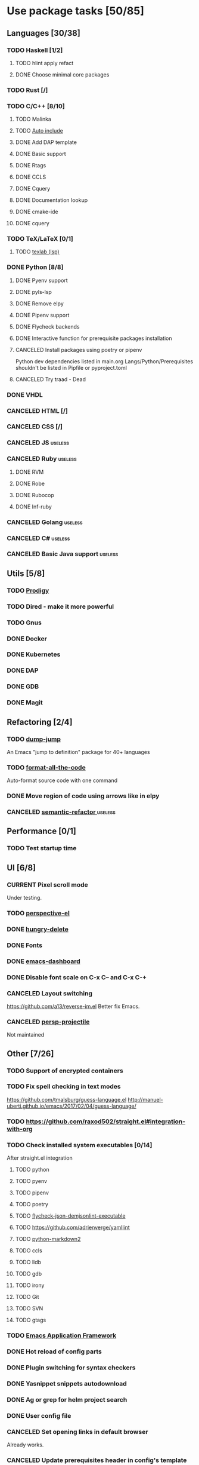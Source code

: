 #+STARTUP: content

* Use package tasks [50/85]
:PROPERTIES:
:COOKIE_DATA: todo recursive
:END:

** Languages [30/38]
*** TODO Haskell [1/2]
**** TODO hlint apply refact
**** DONE Choose minimal core packages
*** TODO Rust [/]
*** TODO C/C++ [8/10]
**** TODO Malinka
**** TODO [[https://github.com/emacsorphanage/cpp-auto-include][Auto include]]
**** DONE Add DAP template
     CLOSED: [2019-11-22 Fri 19:36]
**** DONE Basic support
**** DONE Rtags
     CLOSED: [2018-08-04 Sat 08:44]
**** DONE CCLS
     CLOSED: [2019-09-16 Mon 22:26]
**** DONE Cquery
     CLOSED: [2018-08-04 Sat 08:45]
**** DONE Documentation lookup
     CLOSED: [2018-08-04 Sat 08:45]
**** DONE cmake-ide
     CLOSED: [2018-08-04 Sat 08:44]
**** DONE cquery
     CLOSED: [2018-08-04 Sat 08:44]
*** TODO TeX/LaTeX [0/1]
**** TODO [[https://github.com/latex-lsp/texlab][texlab (lsp)]]
*** DONE Python [8/8]
    CLOSED: [2020-04-27 Mon 13:02]
**** DONE Pyenv support
     CLOSED: [2019-11-22 Fri 19:23]
**** DONE pyls-lsp
     CLOSED: [2019-11-19 Tue 15:51]
**** DONE Remove elpy
     CLOSED: [2019-11-19 Tue 15:51]
**** DONE Pipenv support
     CLOSED: [2019-11-19 Tue 15:51]
**** DONE Flycheck backends
**** DONE Interactive function for prerequisite packages installation
     CLOSED: [2019-09-17 Tue 14:17]
**** CANCELED Install packages using poetry or pipenv
     CLOSED: [2020-04-27 Mon 13:00]

     Python dev dependencies listed in main.org Langs/Python/Prerequisites
     shouldn't be listed in Pipfile or pyproject.toml
**** CANCELED Try traad - Dead
     CLOSED: [2019-09-15 Sun 22:00]
*** DONE VHDL
*** CANCELED HTML [/]
    CLOSED: [2020-04-10 Fri 11:19]
*** CANCELED CSS [/]
    CLOSED: [2020-04-10 Fri 11:19]
*** CANCELED JS                                                                            :useless:
    CLOSED: [2019-11-15 Fri 21:10]
*** CANCELED Ruby                                                                          :useless:
**** DONE RVM
**** DONE Robe
**** DONE Rubocop
**** DONE Inf-ruby
*** CANCELED Golang                                                                        :useless:
*** CANCELED C#                                                                            :useless:
    CLOSED: [2019-11-08 Fri 12:11]
*** CANCELED Basic Java support                                                            :useless:
    CLOSED: [2019-11-08 Fri 12:11]
** Utils [5/8]
*** TODO [[https://github.com/rejeep/prodigy.el][Prodigy]]
*** TODO Dired - make it more powerful
*** TODO Gnus
*** DONE Docker
    CLOSED: [2019-11-27 Wed 18:26]
*** DONE Kubernetes
    CLOSED: [2019-11-27 Wed 18:26]
*** DONE DAP
    CLOSED: [2019-11-22 Fri 20:18]
*** DONE GDB
    CLOSED: [2018-08-03 Fri 23:17]
*** DONE Magit
** Refactoring [2/4]
*** TODO [[https://github.com/jacktasia/dumb-jump][dump-jump]]
    An Emacs "jump to definition" package for 40+ languages

*** TODO [[https://github.com/lassik/emacs-format-all-the-code][format-all-the-code]]
    Auto-format source code with one command

*** DONE Move region of code using arrows like in elpy
    CLOSED: [2020-04-27 Mon 12:59]
*** CANCELED [[https://github.com/tuhdo/semantic-refactor][semantic-refactor ]]                                                            :useless:
    CLOSED: [2019-11-08 Fri 12:06]
** Performance [0/1]
*** TODO Test startup time
** UI [6/8]
*** CURRENT Pixel scroll mode
    Under testing.

*** TODO [[https://github.com/nex3/perspective-el][perspective-el]]
*** DONE [[https://github.com/nflath/hungry-delete][hungry-delete]]
    CLOSED: [2020-04-27 Mon 15:39]

*** DONE Fonts
    CLOSED: [2020-04-27 Mon 12:54]
*** DONE [[https://github.com/emacs-dashboard/emacs-dashboard][emacs-dashboard]]
    CLOSED: [2020-04-27 Mon 12:52]
*** DONE Disable font scale on C-x C-- and C-x C-+
*** CANCELED Layout switching
    CLOSED: [2020-04-27 Mon 19:44]
    https://github.com/a13/reverse-im.el
    Better fix Emacs.
*** CANCELED [[https://github.com/bbatsov/persp-projectile][persp-projectile]]
    CLOSED: [2020-04-27 Mon 19:10]

    Not maintained
** Other [7/26]
*** TODO Support of encrypted containers
*** TODO Fix spell checking in text modes
    https://github.com/tmalsburg/guess-language.el
    http://manuel-uberti.github.io/emacs/2017/02/04/guess-language/
*** TODO https://github.com/raxod502/straight.el#integration-with-org
*** TODO Check installed system executables [0/14]
    After straight.el integration

**** TODO python
**** TODO pyenv
**** TODO pipenv
**** TODO poetry
**** TODO [[https://github.com/dmeranda/demjson][flycheck-json-demjsonlint-executable]]
**** TODO https://github.com/adrienverge/yamllint
**** TODO [[https://github.com/trentm/python-markdown2][python-markdown2]]
**** TODO ccls
**** TODO lldb
**** TODO gdb
**** TODO irony
**** TODO Git
**** TODO SVN
**** TODO gtags
*** TODO [[https://github.com/manateelazycat/emacs-application-framework][Emacs Application Framework]]
*** DONE Hot reload of config parts
    CLOSED: [2020-04-27 Mon 12:59]
*** DONE Plugin switching for syntax checkers
*** DONE Yasnippet snippets autodownload
*** DONE Ag or grep for helm project search
*** DONE User config file
*** CANCELED Set opening links in default browser
    CLOSED: [2020-04-27 Mon 19:38]

    Already works.
*** CANCELED Update prerequisites header in config's template
    CLOSED: [2020-04-27 Mon 19:37]

    I don't know what does it mean.
